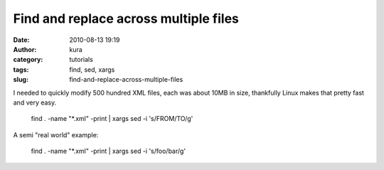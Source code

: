 Find and replace across multiple files
######################################
:date: 2010-08-13 19:19
:author: kura
:category: tutorials
:tags: find, sed, xargs
:slug: find-and-replace-across-multiple-files

I needed to quickly modify 500 hundred XML files, each was about 10MB in
size, thankfully Linux makes that pretty fast and very easy.

    find . -name "\*.xml" -print \| xargs sed -i 's/FROM/TO/g'

A semi "real world" example:

    find . -name "\*.xml" -print \| xargs sed -i 's/foo/bar/g'
